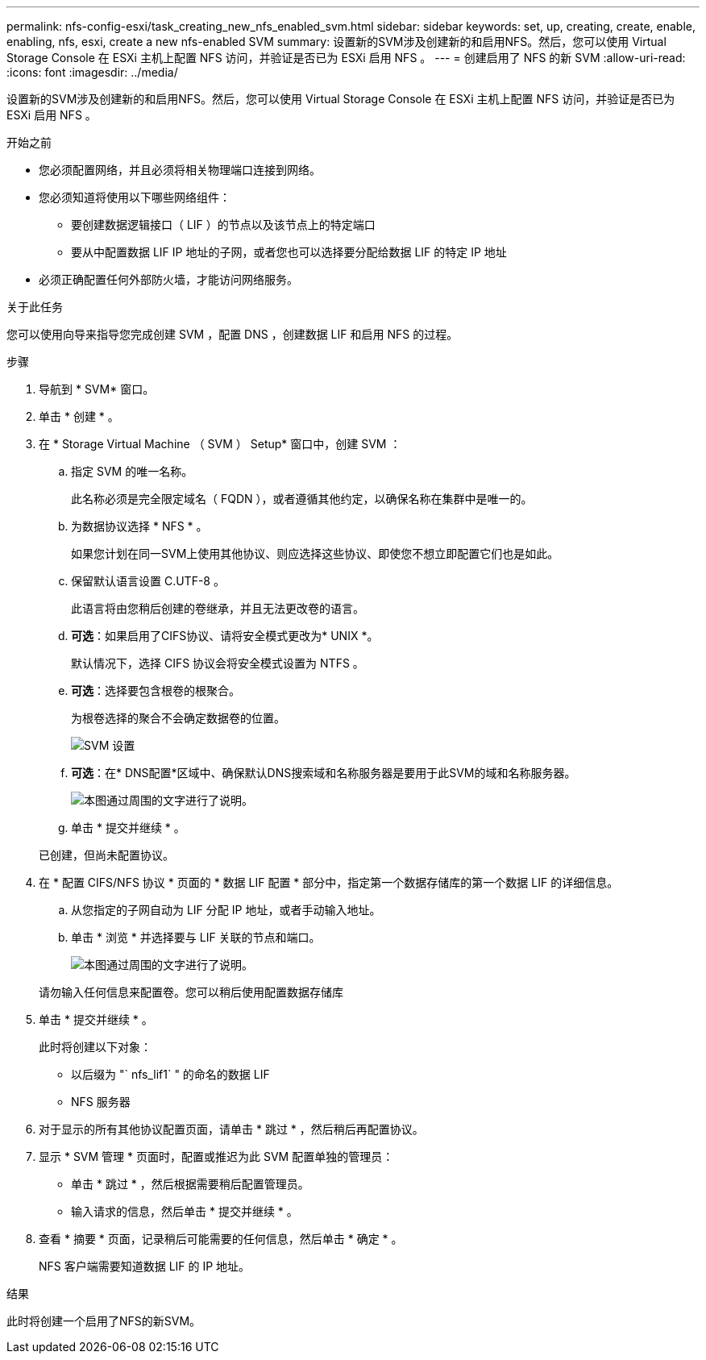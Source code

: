 ---
permalink: nfs-config-esxi/task_creating_new_nfs_enabled_svm.html 
sidebar: sidebar 
keywords: set, up, creating, create, enable, enabling, nfs, esxi, create a new nfs-enabled SVM 
summary: 设置新的SVM涉及创建新的和启用NFS。然后，您可以使用 Virtual Storage Console 在 ESXi 主机上配置 NFS 访问，并验证是否已为 ESXi 启用 NFS 。 
---
= 创建启用了 NFS 的新 SVM
:allow-uri-read: 
:icons: font
:imagesdir: ../media/


[role="lead"]
设置新的SVM涉及创建新的和启用NFS。然后，您可以使用 Virtual Storage Console 在 ESXi 主机上配置 NFS 访问，并验证是否已为 ESXi 启用 NFS 。

.开始之前
* 您必须配置网络，并且必须将相关物理端口连接到网络。
* 您必须知道将使用以下哪些网络组件：
+
** 要创建数据逻辑接口（ LIF ）的节点以及该节点上的特定端口
** 要从中配置数据 LIF IP 地址的子网，或者您也可以选择要分配给数据 LIF 的特定 IP 地址


* 必须正确配置任何外部防火墙，才能访问网络服务。


.关于此任务
您可以使用向导来指导您完成创建 SVM ，配置 DNS ，创建数据 LIF 和启用 NFS 的过程。

.步骤
. 导航到 * SVM* 窗口。
. 单击 * 创建 * 。
. 在 * Storage Virtual Machine （ SVM ） Setup* 窗口中，创建 SVM ：
+
.. 指定 SVM 的唯一名称。
+
此名称必须是完全限定域名（ FQDN ），或者遵循其他约定，以确保名称在集群中是唯一的。

.. 为数据协议选择 * NFS * 。
+
如果您计划在同一SVM上使用其他协议、则应选择这些协议、即使您不想立即配置它们也是如此。

.. 保留默认语言设置 C.UTF-8 。
+
此语言将由您稍后创建的卷继承，并且无法更改卷的语言。

.. *可选*：如果启用了CIFS协议、请将安全模式更改为* UNIX *。
+
默认情况下，选择 CIFS 协议会将安全模式设置为 NTFS 。

.. *可选*：选择要包含根卷的根聚合。
+
为根卷选择的聚合不会确定数据卷的位置。

+
image::../media/svm_setup_details_unix_selected_nfs_esxi.gif[SVM 设置]

.. *可选*：在* DNS配置*区域中、确保默认DNS搜索域和名称服务器是要用于此SVM的域和名称服务器。
+
image::../media/svm_setup_details_dns_nfs_esxi.gif[本图通过周围的文字进行了说明。]

.. 单击 * 提交并继续 * 。


+
已创建，但尚未配置协议。

. 在 * 配置 CIFS/NFS 协议 * 页面的 * 数据 LIF 配置 * 部分中，指定第一个数据存储库的第一个数据 LIF 的详细信息。
+
.. 从您指定的子网自动为 LIF 分配 IP 地址，或者手动输入地址。
.. 单击 * 浏览 * 并选择要与 LIF 关联的节点和端口。
+
image::../media/svm_setup_cifs_nfs_page_lif_multi_nas_nfs_esxi.gif[本图通过周围的文字进行了说明。]



+
请勿输入任何信息来配置卷。您可以稍后使用配置数据存储库

. 单击 * 提交并继续 * 。
+
此时将创建以下对象：

+
** 以后缀为 "` nfs_lif1` " 的命名的数据 LIF
** NFS 服务器


. 对于显示的所有其他协议配置页面，请单击 * 跳过 * ，然后稍后再配置协议。
. 显示 * SVM 管理 * 页面时，配置或推迟为此 SVM 配置单独的管理员：
+
** 单击 * 跳过 * ，然后根据需要稍后配置管理员。
** 输入请求的信息，然后单击 * 提交并继续 * 。


. 查看 * 摘要 * 页面，记录稍后可能需要的任何信息，然后单击 * 确定 * 。
+
NFS 客户端需要知道数据 LIF 的 IP 地址。



.结果
此时将创建一个启用了NFS的新SVM。
